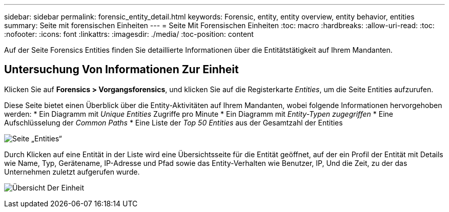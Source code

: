---
sidebar: sidebar 
permalink: forensic_entity_detail.html 
keywords: Forensic, entity, entity overview, entity behavior, entities 
summary: Seite mit forensischen Einheiten 
---
= Seite Mit Forensischen Einheiten
:toc: macro
:hardbreaks:
:allow-uri-read: 
:toc: 
:nofooter: 
:icons: font
:linkattrs: 
:imagesdir: ./media/
:toc-position: content


[role="lead"]
Auf der Seite Forensics Entities finden Sie detaillierte Informationen über die Entitätstätigkeit auf Ihrem Mandanten.



== Untersuchung Von Informationen Zur Einheit

Klicken Sie auf *Forensics > Vorgangsforensics*, und klicken Sie auf die Registerkarte _Entities_, um die Seite Entities aufzurufen.

Diese Seite bietet einen Überblick über die Entity-Aktivitäten auf Ihrem Mandanten, wobei folgende Informationen hervorgehoben werden: * Ein Diagramm mit _Unique Entities_ Zugriffe pro Minute * Ein Diagramm mit _Entity-Typen zugegriffen_ * Eine Aufschlüsselung der _Common Paths_ * Eine Liste der _Top 50 Entities_ aus der Gesamtzahl der Entities

image:CS-Entities-Page.png["Seite „Entities“"]

Durch Klicken auf eine Entität in der Liste wird eine Übersichtsseite für die Entität geöffnet, auf der ein Profil der Entität mit Details wie Name, Typ, Gerätename, IP-Adresse und Pfad sowie das Entity-Verhalten wie Benutzer, IP, Und die Zeit, zu der das Unternehmen zuletzt aufgerufen wurde.

image:CS-entity-detail-page.png["Übersicht Der Einheit"]
